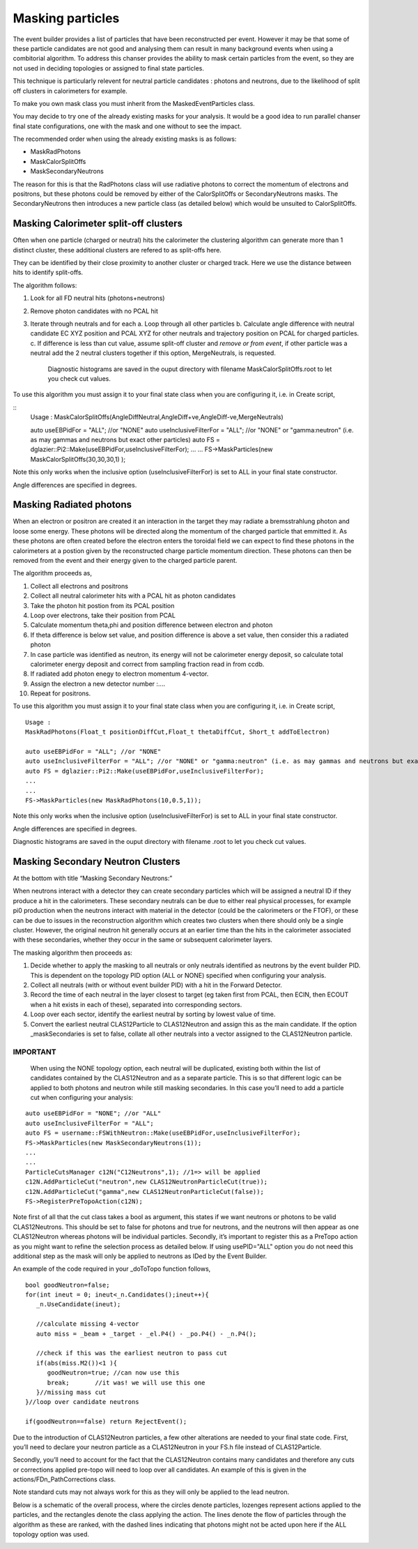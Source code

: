 Masking particles
=================

The event builder provides a list of particles that have been reconstructed per
event. However it may be that some of these particle candidates are not good
and analysing them can result in many background events when using a combitorial
algorithm. To address this chanser provides the ability to mask certain
particles from the event, so they are not used in deciding topologies or
assigned to final state particles.

This technique is particularly relevent for neutral particle candidates :
photons and neutrons, due to the likelihood of split off clusters in
calorimeters for example.

To make you own mask class you must inherit from the MaskedEventParticles class.

You may decide to try one of the already existing masks for your analysis.
It would be a good idea to run parallel chanser final state configurations,
one with the mask and one without to see the impact.

The recommended order when using the already existing masks is as follows:

* MaskRadPhotons
* MaskCalorSplitOffs
* MaskSecondaryNeutrons

The reason for this is that the RadPhotons class will use radiative photons to correct the momentum of electrons and positrons, but these photons could be removed by either of the CalorSplitOffs or SecondaryNeutrons masks. The SecondaryNeutrons then introduces a new particle class (as detailed below) which would be unsuited to CalorSplitOffs.


Masking Calorimeter split-off clusters
**************************************

Often when one particle (charged or neutral) hits the calorimeter the clustering
algorithm can generate more than 1 distinct cluster, these additional clusters
are refered to as split-offs here.

They can be identified by their close proximity to another cluster or charged track. Here we use the distance between hits to identify split-offs.

The algorithm follows:

1. Look for all FD neutral hits (photons+neutrons)
2. Remove photon candidates with no PCAL hit
3. Iterate through neutrals and for each 
   a. Loop through all other particles
   b. Calculate angle difference with neutral candidate EC XYZ position and PCAL XYZ for other neutrals and trajectory position on PCAL for charged particles.   
   c. If difference is less than cut value, assume split-off cluster and *remove or from event*, if other particle was a neutral add the 2 neutral clusters together if this option, MergeNeutrals, is requested.

      Diagnostic histograms are saved in the ouput directory with filename MaskCalorSplitOffs.root to let you check cut values.

To use this algorithm you must assign it to your final state class when you are configuring it, i.e. in Create script,

::
        Usage : MaskCalorSplitOffs(AngleDiffNeutral,AngleDiff+ve,AngleDiff-ve,MergeNeutrals)
   
        auto useEBPidFor = "ALL"; //or "NONE"
        auto useInclusiveFilterFor = "ALL"; //or "NONE" or "gamma:neutron" (i.e. as may gammas and neutrons but exact other particles)
	auto FS = dglazier::Pi2::Make(useEBPidFor,useInclusiveFilterFor);
 	...
	...
        FS->MaskParticles(new MaskCalorSplitOffs(30,30,30,1) );

Note this only works when the inclusive option (useInclusiveFilterFor) is set to ALL in your final state constructor.

Angle differences are specified in degrees.


Masking Radiated photons
************************

When an electron or positron are created it an interaction in the target they
may radiate a bremsstrahlung photon and loose some energy. These photons
will be directed along the momentum of the charged particle that emmitted it.
As these photons are often created before the electron enters the toroidal field
we can expect to find these photons in the calorimeters at a postion given
by the reconstructed charge particle momentum direction. These photons can
then be removed from the event and their energy given to the charged particle
parent.

The algorithm proceeds as,

1. Collect all electrons and positrons
2. Collect all neutral calorimeter hits with a PCAL hit as photon candidates
3. Take the photon hit postion from its PCAL position
4. Loop over electrons, take their position from PCAL
5. Calculate momentum theta,phi and position difference between electron and photon
6.  If theta difference is below set value, and position difference is above a set value, then consider this a radiated photon
7. In case particle was identified as neutron, its energy will not be calorimeter energy deposit, so calculate total calorimeter energy deposit and correct from sampling fraction read in from ccdb.
8.  If radiated add photon enegy to electron momentum 4-vector.
9.  Assign the electron a new detector number :....
10. Repeat for positrons.

    
To use this algorithm you must assign it to your final state class when you are configuring it, i.e. in Create script,

::
   
   Usage : 
   MaskRadPhotons(Float_t positionDiffCut,Float_t thetaDiffCut, Short_t addToElectron)
      
   auto useEBPidFor = "ALL"; //or "NONE"
   auto useInclusiveFilterFor = "ALL"; //or "NONE" or "gamma:neutron" (i.e. as may gammas and neutrons but exact other particles)
   auto FS = dglazier::Pi2::Make(useEBPidFor,useInclusiveFilterFor);
   ...
   ...
   FS->MaskParticles(new MaskRadPhotons(10,0.5,1));
   
Note this only works when the inclusive option (useInclusiveFilterFor) is set to ALL in your final state constructor.

Angle differences are specified in degrees.

Diagnostic histograms are saved in the ouput directory with filename .root to let you check cut values.


Masking Secondary Neutron Clusters
**********************************


At the bottom with title “Masking Secondary Neutrons:”

When neutrons interact with a detector they can create secondary particles which will be assigned a neutral ID if they produce a hit in the calorimeters. These secondary neutrals can be due to either real physical processes, for example pi0 production when the neutrons interact with material in the detector (could be the calorimeters or the FTOF), or these can be due to issues in the reconstruction algorithm which creates two clusters when there should only be a single cluster. However, the original neutron hit generally occurs at an earlier time than the hits in the calorimeter associated with these secondaries, whether they occur in the same or subsequent calorimeter layers.



The masking algorithm then proceeds as:

1. Decide whether to apply the masking to all neutrals or only neutrals identified as neutrons by the event builder PID. This is dependent on the topology PID option (ALL or NONE) specified when configuring your analysis.
2. Collect all neutrals (with or without event builder PID) with a hit in the Forward Detector.
3. Record the time of each neutral in the layer closest to target (eg taken first from PCAL, then ECIN, then ECOUT when a hit exists in each of these), separated into corresponding sectors.  
4. Loop over each sector, identify the earliest neutral by sorting by lowest value of time.
5. Convert the earliest neutral CLAS12Particle to CLAS12Neutron and assign this as the main candidate. If the option _maskSecondaries is set to false, collate all other neutrals into a vector assigned to the CLAS12Neutron particle.

IMPORTANT
---------

   When using the NONE topology option, each neutral will be duplicated, existing both within the list of candidates contained by the CLAS12Neutron and as a separate particle. This is so that different logic can be applied to both photons and neutron while still masking secondaries. In this case you’ll need to add a particle cut when configuring your analysis:

::
   
     auto useEBPidFor = "NONE"; //or "ALL"
     auto useInclusiveFilterFor = "ALL";
     auto FS = username::FSWithNeutron::Make(useEBPidFor,useInclusiveFilterFor);
     FS->MaskParticles(new MaskSecondaryNeutrons(1));
     ...
     ...
     ParticleCutsManager c12N("C12Neutrons",1); //1=> will be applied
     c12N.AddParticleCut("neutron",new CLAS12NeutronParticleCut(true));
     c12N.AddParticleCut("gamma",new CLAS12NeutronParticleCut(false));
     FS->RegisterPreTopoAction(c12N);


Note first of all that the cut class takes a bool as argument, this states if we want neutrons or photons to be valid CLAS12Neutrons. This should be set to false for photons and true for neutrons, and the neutrons will then appear as one CLAS12Neutron whereas photons will be individual particles. Secondly, it’s important to register this as a PreTopo action as you might want to refine the selection process as detailed below. If using usePID="ALL" option you do not need this additional step as the mask will only be applied to neutrons as IDed by the Event Builder.

An example of the code required in your _doToTopo function follows,

::

      bool goodNeutron=false;
      for(int ineut = 0; ineut<_n.Candidates();ineut++){
         _n.UseCandidate(ineut);

         //calculate missing 4-vector
         auto miss = _beam + _target - _el.P4() - _po.P4() - _n.P4();
 
         //check if this was the earliest neutron to pass cut
         if(abs(miss.M2())<1 ){
            goodNeutron=true; //can now use this
 	    break;	 //it was! we will use this one
         }//missing mass cut
      }//loop over candidate neutrons

      if(goodNeutron==false) return RejectEvent();



Due to the introduction of CLAS12Neutron particles, a few other alterations are needed to your final state code. First, you’ll need to declare your neutron particle as a CLAS12Neutron in your FS.h file instead of CLAS12Particle.

Secondly, you’ll need to account for the fact that the CLAS12Neutron contains many candidates and therefore any cuts or corrections applied pre-topo will need to loop over all candidates. An example of this is given in the actions/FDn_PathCorrections class.

Note standard cuts may not always work for this as they will only be applied to the lead neutron.


Below is a schematic of the overall process, where the circles denote particles, lozenges represent actions applied to the particles, and the rectangles denote the class applying the action. The lines denote the flow of particles through the algorithm as these are ranked, with the dashed lines indicating that photons might not be acted upon here if the ALL topology option was used.


.. image:: ../pics/MaskSecondaryNeutrons.png 
  :width: 600

